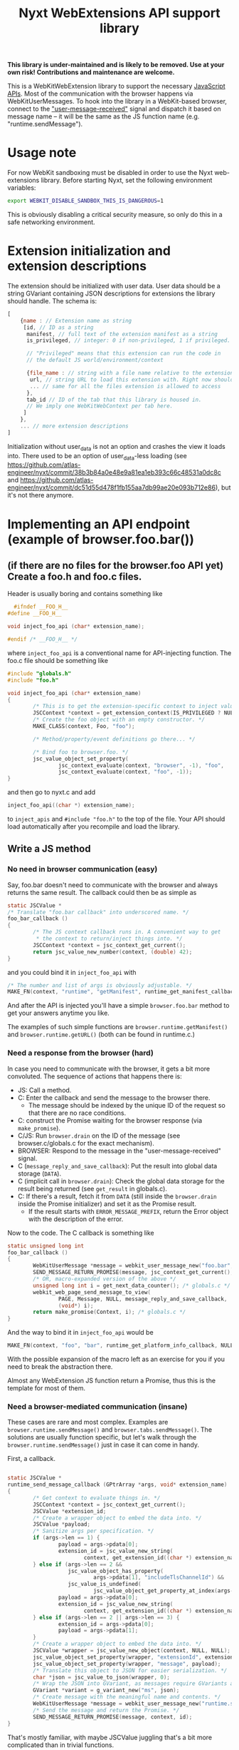 #+TITLE:Nyxt WebExtensions API support library

*This library is under-maintained and is likely to be removed. Use at your own
risk! Contributions and maintenance are welcome.*

This is a WebKitWebExtension library to support the necessary
[[https://developer.mozilla.org/en-US/docs/Mozilla/Add-ons/WebExtensions/Browser_support_for_JavaScript_APIs][JavaScript APIs]]. Most of the communication with the browser happens
via WebKitUserMessages. To hook into the library in a WebKit-based
browser, connect to the [[https://webkitgtk.org/reference/webkit2gtk/stable/WebKitWebView.html#WebKitWebView-user-message-received]["user-message-received"]] signal and dispatch it
based on message name -- it will be the same as the JS function name
(e.g. "runtime.sendMessage").
* Usage note
For now WebKit sandboxing must be disabled in order to use the Nyxt
web-extensions library.  Before starting Nyxt, set the following environment
variables:

#+begin_src sh
export WEBKIT_DISABLE_SANDBOX_THIS_IS_DANGEROUS=1
#+end_src

This is obviously disabling a critical security measure, so only do this in a
safe networking environment.
* Extension initialization and extension descriptions
The extension should be initialized with user data. User data should
be a string GVariant containing JSON descriptions for extensions the
library should handle. The schema is:
#+begin_src js
  [
      {name : // Extension name as string
       [id, // ID as a string
        manifest, // full text of the extension manifest as a string
        is_privileged, // integer: 0 if non-privileged, 1 if privileged.

        // "Privileged" means that this extension can run the code in
        // the default JS world/environment/context

        {file_name : // string with a file name relative to the extension root
         url, // string URL to load this extension with. Right now should be a data: URL
         ... // same for all the files extension is allowed to access
        },
        tab_id // ID of the tab that this library is housed in.
        // We imply one WebKitWebContext per tab here.
       ]
      },
      ... // more extension descriptions
  ]
#+end_src

Initialization without user_data is not an option and crashes the view
it loads into. There used to be an option of user_data-less loading
(see
https://github.com/atlas-engineer/nyxt/commit/38b3b84a0e48e9a81ea1eb393c66c48531a0dc8c
and
https://github.com/atlas-engineer/nyxt/commit/dc51d55d478f1fb155aa7db99ae20e093b712e86),
but it's not there anymore.

* Implementing an API endpoint (example of browser.foo.bar())
** (if there are no files for the browser.foo API yet) Create a foo.h and foo.c files.
  Header is usually boring and contains something like
  #+begin_src C
      #ifndef __FOO_H__
    #define __FOO_H__

    void inject_foo_api (char* extension_name);

    #endif /* __FOO_H__ */
  #+end_src
  where =inject_foo_api= is a conventional name for API-injecting function.
  The foo.c file should be something like
  #+begin_src C
    #include "globals.h"
    #include "foo.h"

    void inject_foo_api (char* extension_name)
    {
            /* This is to get the extension-specific context to inject values into. */
            JSCContext *context = get_extension_context(IS_PRIVILEGED ? NULL : extension_name);
            /* Create the foo object with an empty constructor. */
            MAKE_CLASS(context, Foo, "foo");

            /* Method/property/event definitions go there... */

            /* Bind foo to browser.foo. */
            jsc_value_object_set_property(
                    jsc_context_evaluate(context, "browser", -1), "foo",
                    jsc_context_evaluate(context, "foo", -1));
    }

#+end_src

and then go to nyxt.c and add
#+begin_src C
  inject_foo_api((char *) extension_name);
#+end_src
to =inject_apis= and =#include "foo.h"= to the top of the file. Your API should load automatically after you recompile and load the library.

** Write a JS method
*** No need in browser communication (easy)
Say, foo.bar doesn't need to communicate with the browser and always
returns the same result. The callback could then be as simple as
#+begin_src C
  static JSCValue *
  /* Translate "foo.bar callback" into underscored name. */
  foo_bar_callback ()
  {
          /* The JS context callback runs in. A convenient way to get
           ,* the context to return/inject things into. */
          JSCContext *context = jsc_context_get_current();
          return jsc_value_new_number(context, (double) 42);
  }
#+end_src

and you could bind it in =inject_foo_api= with
#+begin_src C
  /* The number and list of args is obviously adjustable. */
  MAKE_FN(context, "runtime", "getManifest", runtime_get_manifest_callback, extension_name, JSC_TYPE_VALUE, 0, G_TYPE_NONE);
#+end_src
And after the API is injected you'll have a simple =browser.foo.bar=
method to get your answers anytime you like.

The examples of such simple functions are =browser.runtime.getManifest()=
and =browser.runtime.getURL()= (both can be found in runtime.c.)

*** Need a response from the browser (hard)
In case you need to communicate with the browser, it gets a bit more
convoluted. The sequence of actions that happens there is:
- JS: Call a method.
- C: Enter the callback and send the message to the browser there.
  - The message should be indexed by the unique ID of the request so
    that there are no race conditions.
- C: construct the Promise waiting for the browser response (via =make_promise=).
- C/JS: Run =browser.drain= on the ID of the message (see
  browser.c/globals.c for the exact mechanism).
- BROWSER: Respond to the message in the "user-message-received" signal.
- C (=message_reply_and_save_callback=): Put the result into global data storage (=DATA=).
- C (implicit call in =browser.drain=): Check the global data storage
  for the result being returned (see =get_result= in globals.c).
- C: If there's a result, fetch it from =DATA= (still inside the =browser.drain= inside the Promise initializer) and set it as the Promise result.
  - If the result starts with =ERROR_MESSAGE_PREFIX=, return the Error object with the description of the error.

Now to the code. The C callback is something like
#+begin_src C
  static unsigned long int
  foo_bar_callback ()
  {
          WebKitUserMessage *message = webkit_user_message_new("foo.bar", NULL);
          SEND_MESSAGE_RETURN_PROMISE(message, jsc_context_get_current(), i);
          /* OR, macro-expanded version of the above */
          unsigned long int i = get_next_data_counter(); /* globals.c */
          webkit_web_page_send_message_to_view(
                  PAGE, Message, NULL, message_reply_and_save_callback,
                  (void*) i);
          return make_promise(Context, i); /* globals.c */
  }
#+end_src
And the way to bind it in =inject_foo_api= would be
#+begin_src C
  MAKE_FN(context, "foo", "bar", runtime_get_platform_info_callback, NULL, JSC_TYPE_VALUE, 0, G_TYPE_NONE);
#+end_src

With the possible expansion of the macro left as an exercise for you
if you need to break the abstraction there.

Almost any WebExtension JS function return a Promise, thus this is the
template for most of them.
*** Need a browser-mediated communication (insane)
These cases are rare and most complex. Examples are
=browser.runtime.sendMessage()= and =browser.tabs.sendMessage()=. The
solutions are usually function specific, but let's walk through the
=browser.runtime.sendMessage()= just in case it can come in handy.

First, a callback.
#+begin_src C

  static JSCValue *
  runtime_send_message_callback (GPtrArray *args, void* extension_name)
  {
          /* Get context to evaluate things in. */
          JSCContext *context = jsc_context_get_current();
          JSCValue *extension_id;
          /* Create a wrapper object to embed the data into. */
          JSCValue *payload;
          /* Sanitize args per specification. */
          if (args->len == 1) {
                  payload = args->pdata[0];
                  extension_id = jsc_value_new_string(
                          context, get_extension_id((char *) extension_name));
          } else if (args->len == 2 &&
                     jsc_value_object_has_property(
                             args->pdata[1], "includeTlsChannelId") &&
                     jsc_value_is_undefined(
                             jsc_value_object_get_property_at_index(args->pdata[1], 1))) {
                  payload = args->pdata[0];
                  extension_id = jsc_value_new_string(
                          context, get_extension_id((char *) extension_name));
          } else if (args->len == 2 || args->len == 3) {
                  extension_id = args->pdata[0];
                  payload = args->pdata[1];
          }
          /* Create a wrapper object to embed the data into. */
          JSCValue *wrapper = jsc_value_new_object(context, NULL, NULL);
          jsc_value_object_set_property(wrapper, "extensionId", extension_id);
          jsc_value_object_set_property(wrapper, "message", payload);
          /* Translate this object to JSON for easier serialization. */
          char *json = jsc_value_to_json(wrapper, 0);
          /* Wrap the JSON into GVariant, as messages require GVariants as contents. */
          GVariant *variant = g_variant_new("ms", json);
          /* Create message with the meaningful name and contents. */
          WebKitUserMessage *message = webkit_user_message_new("runtime.sendMessage", variant);
          /* Send the message and return the Promise. */
          SEND_MESSAGE_RETURN_PROMISE(message, context, id);
  }
#+end_src

That's mostly familiar, with maybe JSCValue juggling that's a bit more
complicated than in trivial functions.

What should happen at the browser side is a call to the
=browser.runtime.onMessage= of another part of the extension. So this is
yet another piece of asynchronous communication, and it's the one that
the browser handles. Because of the possible lag between browser and
extension, we need the browser to send another message to certify that
there's a response. That's why there's the "message" clause in
=user_message_received= (nyxt.c):
#+begin_src C
  if (!strcmp("message", name) && contents){
          /* Temporarily parse data. */
          JSCValue *meta = jsc_value_new_from_json(jsc_context_new(), contents);
          /* Get the extension context based on the received data. */
          char *extension_name = jsc_value_to_string(jsc_value_object_get_property(meta, "extensionName"));
          JSCContext *context = get_extension_context(extension_name);
          /* Re-create object in the proper context. */
          meta = jsc_value_new_from_json(context, contents);
          /* Get properties of the object */
          JSCValue *sender = jsc_value_object_get_property(meta, "sender");
          JSCValue *object = jsc_value_object_get_property(meta, "message");
          unsigned long int id = get_next_data_counter();
          /* Call a closure with browser.runtime.onMessage of the
           ,* extension and respond with browser.replyMessage once the
           ,* Promise is resolved. */
          JSCValue *tmp = jsc_value_function_call(
                  jsc_context_evaluate(
                          context, "var run  = (object, sender, id) => {\
  var p = browser.runtime.onMessage.run(object, sender);                  \
  if (p && p !== undefined)                                               \
          p.then((result) => browser.replyMessage(id, result));    \
  return p;                                                               \
  };                                                                      \
                                                                          \
  run", -1),
                  JSC_TYPE_VALUE, object, JSC_TYPE_VALUE, sender,
                  G_TYPE_ULONG, id,
                  G_TYPE_NONE);
          /* Check whether it's false/undefined as the evaluation result. */
          if (tmp &&
              JSC_IS_VALUE(tmp) &&
              !(jsc_value_is_boolean(tmp) && !jsc_value_to_boolean(tmp)) &&
              !(jsc_value_is_undefined(tmp))) {
                  /* If it's not false/undefined and thus there's a
                   ,* response, set it. */
                  g_object_ref(message);
                  unsigned long int *key = g_malloc(sizeof(unsigned long int));
                  ,*key = id;
                  g_hash_table_insert(DATA, (void *) key, message);
          }
          else {
                  /* If there's no result, reply with NULL. */
                  webkit_user_message_send_reply(
                          message, webkit_user_message_new(name, NULL));
          }
  }
#+end_src
yet another layer of callbacks here, but we're close to unwrapping
it. Here's what =browser.replyMessage= does, as its C callback:
#+begin_src C
  static void
  browser_reply_message_callback (unsigned long int message_id, JSCValue *result)
  {
          /* Wrap the result into GVariant. */
          GVariant *reply_contents = g_variant_new_string(
                  jsc_value_to_json(result, 0));
          /* Create a message reply. */
          WebKitUserMessage *reply = webkit_user_message_new("message", reply_contents);
          /* Send the reply to the initial message. */
          webkit_user_message_send_reply(g_hash_table_lookup(DATA, &message_id), reply);
  }
#+end_src

So, to drive the browser-extension communication, there seems to be no
better way than to do nested user messages and JS Promises. Altering
the list from the previous heading:
- JS: Call a method.
- C: Enter the callback and send the message to the browser there.
  - The message should be indexed by the unique ID of the request so
    that there are no race conditions.
- C: construct the Promise waiting for the browser response (via =make_promise=).
- C/JS: Run =browser.drain= on the ID of the message (see
  browser.c/globals.c for the exact mechanism).
- BROWSER: Send the message to another extension instance and wait for the result.
- BROWSER: Send a separate message to the extension.
- C (=user_message_received=): Process the message received from the
  browser and set the global data to the result of the initial
  message.
- C (implicit call in =browser.drain=): Check the global data storage
  for the result being returned (see =get_result= in globals.c).
- C: If there's a result, fetch it from =DATA= (still inside the =browser.drain= inside the Promise initializer) and set it as the Promise result.
  - If the result starts with =ERROR_MESSAGE_PREFIX=, return the Error object with the description of the error.
** Add a property
Usually it's as simple as
#+begin_src C
  jsc_value_object_set_property(
          JSCEVAL(context, "foo"), "bar",
          jsc_value_new_number(context, (double) 42));
#+end_src

If it's something more complex, I'd try tinkering with [[https://webkitgtk.org/reference/jsc-glib/stable/JSCClass.html#JSCClassVTable][JSCClassVTable]].
It looks scary, though.
** Add an event
WebExtensions events are special -- they have an unusual API with a
list of listeners that can be added/deleted at will and that are ran
in sequence with the result returned as the result of the event.

For these, there's an extevent.c sub-library. You usually don't need
to even know what's there, except that every event has a =run()= method
to run all the listeners with arbitrary arguments and that
=MAKE_EVENT()= C macro creates a fully usable event.

So, the general way to create event would be
#+begin_src C
    MAKE_EVENT(context, "runtime", "onMessage");
    /* OR */
  jsc_value_object_set_property(
                  JSCEVAL(context, "runtime"), "onMessage",
                  jsc_value_constructor_call(
                          /* "Event" is already taken by JS-native class. */
                          jsc_context_get_value(context, "ExtEvent"),
                          JSC_TYPE_VALUE, jsc_value_new_null(context),
                          G_TYPE_NONE));
#+end_src

And if you need to invoke it with all the listeners the extension could've added to it, simply do =browser.runtime.onMessage.run(some, args, there)=.

* APIs and messages
Every message matching the JS API call passes certain parameters
(always a string GVariant, mostly containing JSON) that you can use to
process the call. Those are usually function arguments augmented by
some meta-information. Here are all the functions implemented so far
with the example parameters passed with the messages:
** tabs.query
The only parameter is the JSON-stringified =query-object= [[https://developer.mozilla.org/en-US/docs/Mozilla/Add-ons/WebExtensions/API/tabs/query][passed to the function]].
** tabs.create
The only parameter is the JSON-stringified =create-properties= [[https://developer.mozilla.org/en-US/docs/Mozilla/Add-ons/WebExtensions/API/tabs/create][passed to it]].
** tabs.getCurrent
Has no parameters (=NULL= instead of GVariant).
** tabs.get
Parameters are a integer ID of the tab passed as string.
** tabs.print
No parameters.
** tabs.sendMessage & runtime.sendMessage
Params are a JSON string object looking like
#+begin_src js
  {
      "extensionId" : string, // The ID of the extension sending the message
      "tabId" : number, // The ID of the tab receiving the message
      "message" : any // The actual message
  }
#+end_src
for tabs.sendMessage and
#+begin_src js
  {
      "extensionId" : string, // The ID of the extension sending the message
      "message" : any // The actual message
  }
#+end_src
for runtime.sendMessage.

The tabs.sendMessage/runtime.sendMessage is a complex piece of API
requiring a communication of several parts of the extension. So, what
you need to do is to:
- Get the message from one part of the extension.
- Parse it according to the schemas above.
- Find the matching recipient.
- Send a new WebKitUser message to this tab
  - Type should be "message".
  - Params should conform to the scheme that [[https://developer.mozilla.org/en-US/docs/Mozilla/Add-ons/WebExtensions/API/runtime/onMessage#parameters][runtime.onMessage requires]]:
#+begin_src js
  {
      "sender" : object, // The description of the tab that sent the message
      "message" : any // The actual message
  }
#+end_src

Once this message is replied to by this library, you can reply to
original message with the reply contents (reply params will be a
JSON-serialized result of listeners of onMessage or undefined in case
nothing ran/there was an error).
** tabs.insertCSS
Params are:
#+begin_src js
  {
      "extensionId" : string, // The ID of the extension adding CSS
      "tabId" : number, // The ID of the tab to insert it to
      "css" : any // The actual CSS description
  }
#+end_src

FIXME: Right now this function doesn't wait for reply and simply
resolves after 10 milliseconds.
** tabs.removeCSS
Params are:
#+begin_src js
  {
      "extensionId" : string, // The ID of the extension removing CSS
      "tabId" : number, // The ID of the tab to remove it from
      "css" : any // The actual CSS description
  }
#+end_src

FIXME: Right now this function doesn't wait for reply and simply
resolves after 10 milliseconds.
** tabs.executeScript
Params are:
#+begin_src js
  {
      "extensionId" : string, // The ID of the extension executing a script
      "tabId" : number, // The ID of the tab to execute it in
      "script" : any // The actual script description
  }
#+end_src

FIXME: Right now this function doesn't wait for reply and simply
resolves after 10 milliseconds.
** management.getSelf
The parameters are an extension name as a string.
** runtime.getPlatformInfo
There are no parameters, but the response should be a valid [[https://developer.mozilla.org/en-US/docs/Mozilla/Add-ons/WebExtensions/API/runtime/PlatformInfo][runtime.PlatformInfo]].
** runtime.getBrowserInfo
No params either, but response should pass valid [[https://developer.mozilla.org/en-US/docs/Mozilla/Add-ons/WebExtensions/API/runtime/getBrowserInfo#return_value][runtime.BrowserInfo]].
** storage.<storageArea>.get, storage.<storageArea>.set, storage.<storageArea>.remove
Params are:
#+begin_src js
  {
      "extensionId" : string, // The ID of the extension requesting a storagae acces
      "keys" : string, array of string, or object // The keys to get values of
  }
#+end_src
** storage.<storageArea>.clear
The only parameter is the extension ID as a string.
